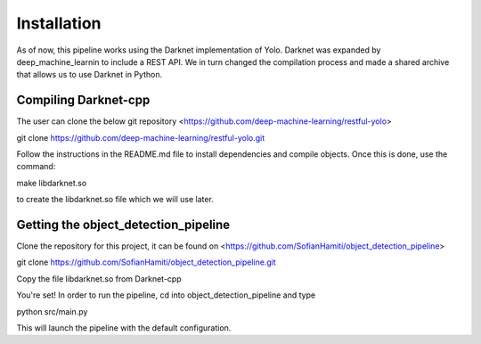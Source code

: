 Installation
============

As of now, this pipeline works using the Darknet implementation of Yolo. Darknet was expanded by deep_machine_learnin to include a REST API. We in turn changed the compilation process and made a shared archive that allows us to use Darknet in Python.

Compiling Darknet-cpp
---------------------
The user can clone the below git repository
<https://github.com/deep-machine-learning/restful-yolo>

git clone https://github.com/deep-machine-learning/restful-yolo.git

Follow the instructions in the README.md file to install dependencies and compile objects. Once this is done, use the command::

make libdarknet.so

to create the libdarknet.so file which we will use later.

Getting the object_detection_pipeline
-------------------------

Clone the repository for this project, it can be found on 
<https://github.com/SofianHamiti/object_detection_pipeline>

git clone https://github.com/SofianHamiti/object_detection_pipeline.git

Copy the file libdarknet.so from Darknet-cpp

You're set! In order to run the pipeline, cd into object_detection_pipeline and type

python src/main.py

This will launch the pipeline with the default configuration.